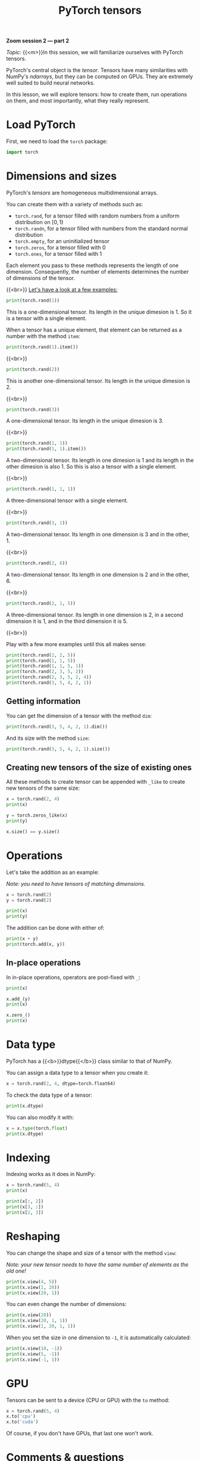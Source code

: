 #+title: PyTorch tensors
#+description: Zoom
#+colordes: #e86e0a
#+slug: 09_pt_tensor
#+weight: 9

#+BEGIN_simplebox
*Zoom session 2 — part 2*

/Topic:/ {{<m>}}In this session, we will familiarize ourselves with PyTorch tensors.
#+END_simplebox

PyTorch's central object is the /tensor/. Tensors have many similarities with NumPy's /ndarrays/, but they can be computed on GPUs. They are extremely well suited to build neural networks.

In this lesson, we will explore tensors: how to create them, run operations on them, and most importantly, what they really represent.

* Load PyTorch

First, we need to load the ~torch~ package:

#+BEGIN_src python
import torch
#+END_src

* Dimensions and sizes

PyTorch's /tensors/ are homogeneous multidimensional arrays.

You can create them with a variety of methods such as:

- ~torch.rand~, for a tensor filled with random numbers from a uniform distribution on \([0, 1)\)
- ~torch.randn~, for a tensor filled with numbers from the standard normal distribution
- ~torch.empty~, for an uninitialized tensor
- ~torch.zeros~, for a tensor filled with \(0\)
- ~torch.ones~, for a tensor filled with \(1\)

Each element you pass to these methods represents the length of one dimension. Consequently, the number of elements determines the number of dimensions of the tensor.

{{<br>}}
_Let's have a look at a few examples:_

#+BEGIN_src python
print(torch.rand(1))
#+END_src

This is a one-dimensional tensor. Its length in the unique dimesion is 1. So it is a tensor with a single element.

When a tensor has a unique element, that element can be returned as a number with the method ~item~:

#+BEGIN_src python
print(torch.rand(1).item())
#+END_src

{{<br>}}

#+BEGIN_src python
print(torch.rand(2))
#+END_src

This is another one-dimensional tensor. Its length in the unique dimesion is 2.

{{<br>}}

#+BEGIN_src python
print(torch.rand(3))
#+END_src

A one-dimensional tensor. Its length in the unique dimesion is 3.

{{<br>}}

#+BEGIN_src python
print(torch.rand(1, 1))
print(torch.rand(1, 1).item())
#+END_src

A two-dimensional tensor. Its length in one dimesion is 1 and its length in the other dimesion is also 1. So this is also a tensor with a single element.

{{<br>}}

#+BEGIN_src python
print(torch.rand(1, 1, 1))
#+END_src

A three-dimensional tensor with a single element.

{{<br>}}

#+BEGIN_src python
print(torch.rand(3, 1))
#+END_src

A two-dimensional tensor. Its length in one dimension is 3 and in the other, 1.

{{<br>}}

#+BEGIN_src python
print(torch.rand(2, 6))
#+END_src

A two-dimensional tensor. Its length in one dimension is 2 and in the other, 6.

{{<br>}}

#+BEGIN_src python
print(torch.rand(2, 1, 5))
#+END_src

A three-dimensional tensor. Its length in one dimension is 2, in a second dimension it is 1, and in the third dimension it is 5.

{{<br>}}

Play with a few more examples until this all makes sense:

#+BEGIN_src python
print(torch.rand(2, 2, 5))
print(torch.rand(1, 1, 5))
print(torch.rand(1, 1, 5, 1))
print(torch.rand(2, 3, 5, 2))
print(torch.rand(2, 3, 5, 2, 4))
print(torch.rand(3, 5, 4, 2, 1))
#+END_src

** Getting information

You can get the dimension of a tensor with the method ~dim~:

#+BEGIN_src python
print(torch.rand(3, 5, 4, 2, 1).dim())
#+END_src

And its size with the method ~size~:

#+BEGIN_src python
print(torch.rand(3, 5, 4, 2, 1).size())
#+END_src

** Creating new tensors of the size of existing ones

All these methods to create tensor can be appended with ~_like~ to create new tensors of the same size:

#+BEGIN_src python
x = torch.rand(2, 4)
print(x)

y = torch.zeros_like(x)
print(y)

x.size() == y.size()
#+END_src

* Operations

Let's take the addition as an example:

/Note: you need to have tensors of matching dimensions./

#+BEGIN_src python
x = torch.rand(2)
y = torch.rand(2)

print(x)
print(y)
#+END_src

The addition can be done with either of:

#+BEGIN_src python
print(x + y)
print(torch.add(x, y))
#+END_src

** In-place operations

In in-place operations, operators are post-fixed with ~_~:

#+BEGIN_src python
print(x)

x.add_(y)
print(x)

x.zero_()
print(x)
#+END_src

* Data type

PyTorch has a {{<b>}}dtype{{</b>}} class similar to that of NumPy.

You can assign a data type to a tensor when you create it:

#+BEGIN_src python
x = torch.rand(2, 4, dtype=torch.float64)
#+END_src

To check the data type of a tensor:

#+BEGIN_src python
print(x.dtype)
#+END_src

You can also modify it with:

#+BEGIN_src python
x = x.type(torch.float)
print(x.dtype)
#+END_src

* Indexing

Indexing works as it does in NumPy:

#+BEGIN_src python
x = torch.rand(5, 4)
print(x)

print(x[:, 2])
print(x[3, :])
print(x[2, 3])
#+END_src

* Reshaping

You can change the shape and size of a tensor with the method ~view~:

/Note: your new tensor needs to have the same number of elements as the old one!/

#+BEGIN_src python
print(x.view(4, 5))
print(x.view(1, 20))
print(x.view(20, 1))
#+END_src

You can even change the number of dimensions:

#+BEGIN_src python
print(x.view(20))
print(x.view(20, 1, 1))
print(x.view(1, 20, 1, 1))
#+END_src

When you set the size in one dimension to ~-1~, it is automatically calculated:

#+BEGIN_src python
print(x.view(10, -1))
print(x.view(5, -1))
print(x.view(-1, 1))
#+END_src

* GPU

Tensors can be sent to a device (CPU or GPU) with the ~to~ method:

#+BEGIN_src python
x = torch.rand(5, 4)
x.to('cpu')
x.to('cuda')
#+END_src

Of course, if you don't have GPUs, that last one won't work.

* Comments & questions
